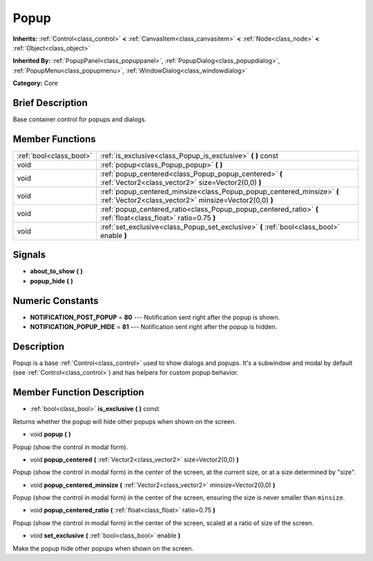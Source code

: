 .. Generated automatically by doc/tools/makerst.py in Godot's source tree.
.. DO NOT EDIT THIS FILE, but the doc/base/classes.xml source instead.

.. _class_Popup:

Popup
=====

**Inherits:** :ref:`Control<class_control>` **<** :ref:`CanvasItem<class_canvasitem>` **<** :ref:`Node<class_node>` **<** :ref:`Object<class_object>`

**Inherited By:** :ref:`PopupPanel<class_popuppanel>`, :ref:`PopupDialog<class_popupdialog>`, :ref:`PopupMenu<class_popupmenu>`, :ref:`WindowDialog<class_windowdialog>`

**Category:** Core

Brief Description
-----------------

Base container control for popups and dialogs.

Member Functions
----------------

+--------------------------+------------------------------------------------------------------------------------------------------------------------------------+
| :ref:`bool<class_bool>`  | :ref:`is_exclusive<class_Popup_is_exclusive>`  **(** **)** const                                                                   |
+--------------------------+------------------------------------------------------------------------------------------------------------------------------------+
| void                     | :ref:`popup<class_Popup_popup>`  **(** **)**                                                                                       |
+--------------------------+------------------------------------------------------------------------------------------------------------------------------------+
| void                     | :ref:`popup_centered<class_Popup_popup_centered>`  **(** :ref:`Vector2<class_vector2>` size=Vector2(0,0)  **)**                    |
+--------------------------+------------------------------------------------------------------------------------------------------------------------------------+
| void                     | :ref:`popup_centered_minsize<class_Popup_popup_centered_minsize>`  **(** :ref:`Vector2<class_vector2>` minsize=Vector2(0,0)  **)** |
+--------------------------+------------------------------------------------------------------------------------------------------------------------------------+
| void                     | :ref:`popup_centered_ratio<class_Popup_popup_centered_ratio>`  **(** :ref:`float<class_float>` ratio=0.75  **)**                   |
+--------------------------+------------------------------------------------------------------------------------------------------------------------------------+
| void                     | :ref:`set_exclusive<class_Popup_set_exclusive>`  **(** :ref:`bool<class_bool>` enable  **)**                                       |
+--------------------------+------------------------------------------------------------------------------------------------------------------------------------+

Signals
-------

-  **about_to_show**  **(** **)**
-  **popup_hide**  **(** **)**

Numeric Constants
-----------------

- **NOTIFICATION_POST_POPUP** = **80** --- Notification sent right after the popup is shown.
- **NOTIFICATION_POPUP_HIDE** = **81** --- Notification sent right after the popup is hidden.

Description
-----------

Popup is a base :ref:`Control<class_control>` used to show dialogs and popups. It's a subwindow and modal by default (see :ref:`Control<class_control>`) and has helpers for custom popup behavior.

Member Function Description
---------------------------

.. _class_Popup_is_exclusive:

- :ref:`bool<class_bool>`  **is_exclusive**  **(** **)** const

Returns whether the popup will hide other popups when shown on the screen.

.. _class_Popup_popup:

- void  **popup**  **(** **)**

Popup (show the control in modal form).

.. _class_Popup_popup_centered:

- void  **popup_centered**  **(** :ref:`Vector2<class_vector2>` size=Vector2(0,0)  **)**

Popup (show the control in modal form) in the center of the screen, at the current size, or at a size determined by "size".

.. _class_Popup_popup_centered_minsize:

- void  **popup_centered_minsize**  **(** :ref:`Vector2<class_vector2>` minsize=Vector2(0,0)  **)**

Popup (show the control in modal form) in the center of the screen, ensuring the size is never smaller than ``minsize``.

.. _class_Popup_popup_centered_ratio:

- void  **popup_centered_ratio**  **(** :ref:`float<class_float>` ratio=0.75  **)**

Popup (show the control in modal form) in the center of the screen, scaled at a ratio of size of the screen.

.. _class_Popup_set_exclusive:

- void  **set_exclusive**  **(** :ref:`bool<class_bool>` enable  **)**

Make the popup hide other popups when shown on the screen.


